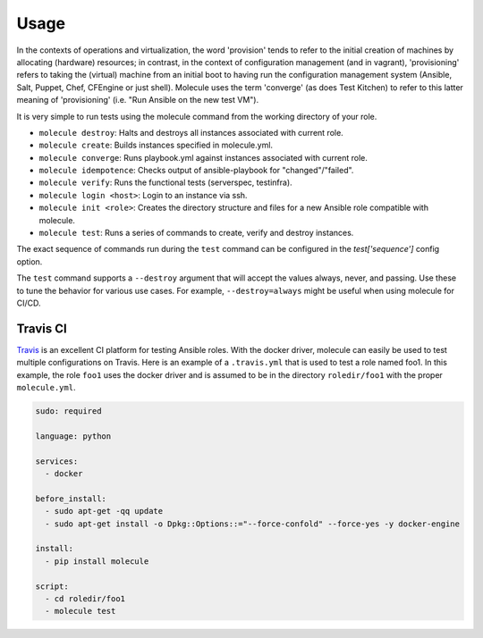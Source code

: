 *****
Usage
*****

In the contexts of operations and virtualization, the word 'provision' tends to
refer to the initial creation of machines by allocating (hardware) resources;
in contrast, in the context of configuration management (and in vagrant),
'provisioning' refers to taking the (virtual) machine from an initial boot to
having run the configuration management system (Ansible, Salt, Puppet, Chef,
CFEngine or just shell). Molecule uses the term 'converge' (as does Test
Kitchen) to refer to this latter meaning of 'provisioning' (i.e. "Run Ansible
on the new test VM").

It is very simple to run tests using the molecule command from the working
directory of your role.

* ``molecule destroy``: Halts and destroys all instances associated with
  current role.
* ``molecule create``: Builds instances specified in molecule.yml.
* ``molecule converge``: Runs playbook.yml against instances associated with
  current role.
* ``molecule idempotence``: Checks output of ansible-playbook for
  "changed"/"failed".
* ``molecule verify``: Runs the functional tests (serverspec, testinfra).
* ``molecule login <host>``: Login to an instance via ssh.
* ``molecule init <role>``: Creates the directory structure and files for a new
  Ansible role compatible with molecule.
* ``molecule test``: Runs a series of commands to create, verify and destroy
  instances.

The exact sequence of commands run during the ``test`` command can be
configured in the `test['sequence']` config option.

The ``test`` command supports a ``--destroy`` argument that will accept the
values always, never, and passing. Use these to tune the behavior for various
use cases.  For example, ``--destroy=always`` might be useful when using
molecule for CI/CD.

Travis CI
=========

`Travis`_ is an excellent CI platform for testing Ansible roles. With the
docker driver, molecule can easily be used to test multiple configurations on
Travis. Here is an example of a ``.travis.yml`` that is used to test a role
named foo1. In this example, the role ``foo1`` uses the docker driver and is
assumed to be in the directory ``roledir/foo1`` with the proper
``molecule.yml``.

.. code-block:: yaml

  sudo: required

  language: python

  services:
    - docker

  before_install:
    - sudo apt-get -qq update
    - sudo apt-get install -o Dpkg::Options::="--force-confold" --force-yes -y docker-engine

  install:
    - pip install molecule

  script:
    - cd roledir/foo1
    - molecule test

.. _`Travis`: https://travis-ci.org/
